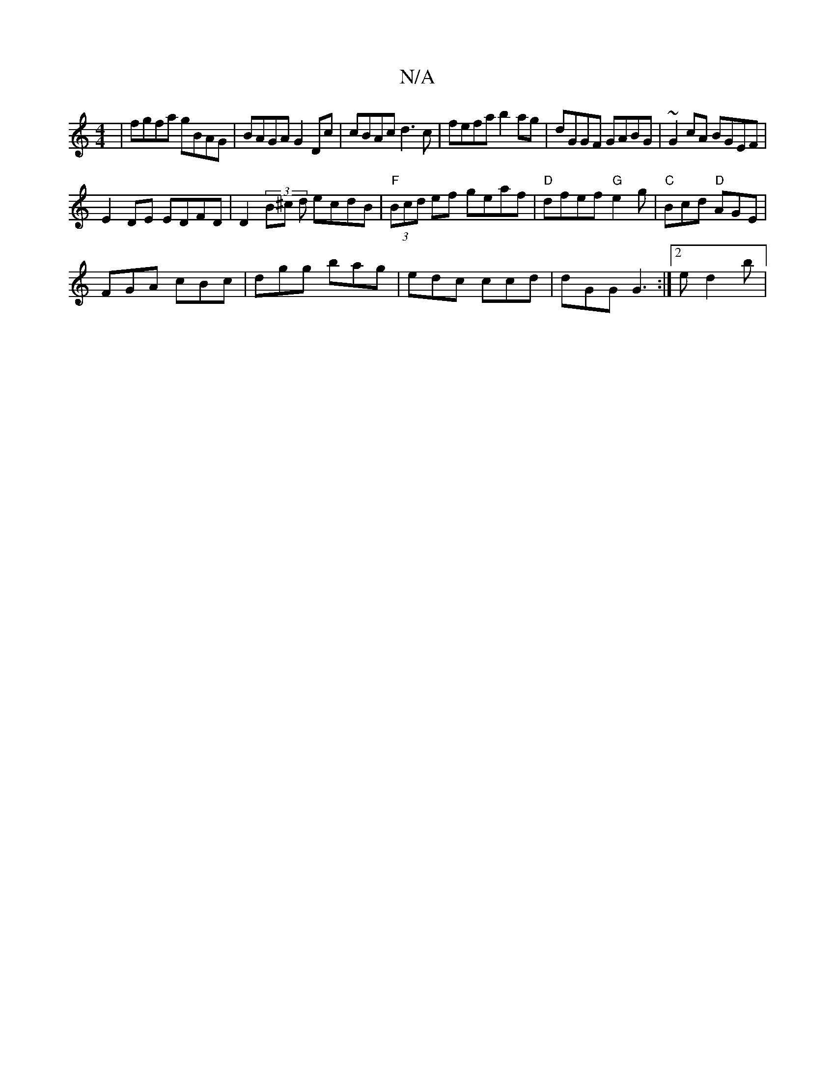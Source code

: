 X:1
T:N/A
M:4/4
R:N/A
K:Cmajor
 | fgfa gBAG | BAGA G2 Dc | cBAc d3c |fefa b2ag | dGGF GABG | ~G2cA BGEF |
E2 DE EDFD | D2 (3B^c d ecdB | "F"(3Bcd ef geaf|"D"dfef "G"e2 g | "C" Bcd "D"AGE|
FGA cBc|dgg bag|edc ccd|dGG G3:|2 e1 d2 b |